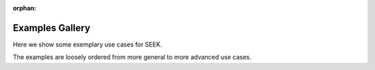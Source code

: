 :orphan:



.. _sphx_glr_auto_examples:

.. _general_examples:

Examples Gallery
================

Here we show some exemplary use cases for SEEK.

The examples are loosely ordered from more general to more advanced use cases.

.. contents:: Contents
   :local:
   :depth: 3


.. raw:: html

    <div class="sphx-glr-clear"></div>



.. only :: html

 .. container:: sphx-glr-footer
    :class: sphx-glr-footer-gallery


  .. container:: sphx-glr-download sphx-glr-download-python

    :download:`Download all examples in Python source code: auto_examples_python.zip <//Users/adam2392/Documents/seek/doc/auto_examples/auto_examples_python.zip>`



  .. container:: sphx-glr-download sphx-glr-download-jupyter

    :download:`Download all examples in Jupyter notebooks: auto_examples_jupyter.zip <//Users/adam2392/Documents/seek/doc/auto_examples/auto_examples_jupyter.zip>`


.. only:: html

 .. rst-class:: sphx-glr-signature

    `Gallery generated by Sphinx-Gallery <https://sphinx-gallery.github.io>`_
